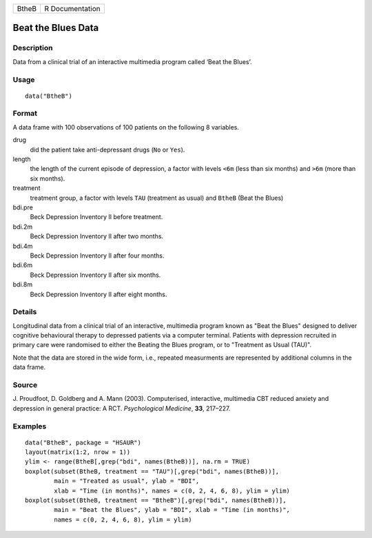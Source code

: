 +-------+-----------------+
| BtheB | R Documentation |
+-------+-----------------+

Beat the Blues Data
-------------------

Description
~~~~~~~~~~~

Data from a clinical trial of an interactive multimedia program called
‘Beat the Blues’.

Usage
~~~~~

::

    data("BtheB")

Format
~~~~~~

A data frame with 100 observations of 100 patients on the following 8
variables.

drug
    did the patient take anti-depressant drugs (``No`` or ``Yes``).

length
    the length of the current episode of depression, a factor with
    levels ``<6m`` (less than six months) and ``>6m`` (more than six
    months).

treatment
    treatment group, a factor with levels ``TAU`` (treatment as usual)
    and ``BtheB`` (Beat the Blues)

bdi.pre
    Beck Depression Inventory II before treatment.

bdi.2m
    Beck Depression Inventory II after two months.

bdi.4m
    Beck Depression Inventory II after four months.

bdi.6m
    Beck Depression Inventory II after six months.

bdi.8m
    Beck Depression Inventory II after eight months.

Details
~~~~~~~

Longitudinal data from a clinical trial of an interactive, multimedia
program known as "Beat the Blues" designed to deliver cognitive
behavioural therapy to depressed patients via a computer terminal.
Patients with depression recruited in primary care were randomised to
either the Beating the Blues program, or to "Treatment as Usual (TAU)".

Note that the data are stored in the wide form, i.e., repeated
measurments are represented by additional columns in the data frame.

Source
~~~~~~

J. Proudfoot, D. Goldberg and A. Mann (2003). Computerised, interactive,
multimedia CBT reduced anxiety and depression in general practice: A
RCT. *Psychological Medicine*, **33**, 217–227.

Examples
~~~~~~~~

::


      data("BtheB", package = "HSAUR")
      layout(matrix(1:2, nrow = 1))   
      ylim <- range(BtheB[,grep("bdi", names(BtheB))], na.rm = TRUE)
      boxplot(subset(BtheB, treatment == "TAU")[,grep("bdi", names(BtheB))],
              main = "Treated as usual", ylab = "BDI", 
              xlab = "Time (in months)", names = c(0, 2, 4, 6, 8), ylim = ylim)
      boxplot(subset(BtheB, treatment == "BtheB")[,grep("bdi", names(BtheB))], 
              main = "Beat the Blues", ylab = "BDI", xlab = "Time (in months)",
              names = c(0, 2, 4, 6, 8), ylim = ylim)

